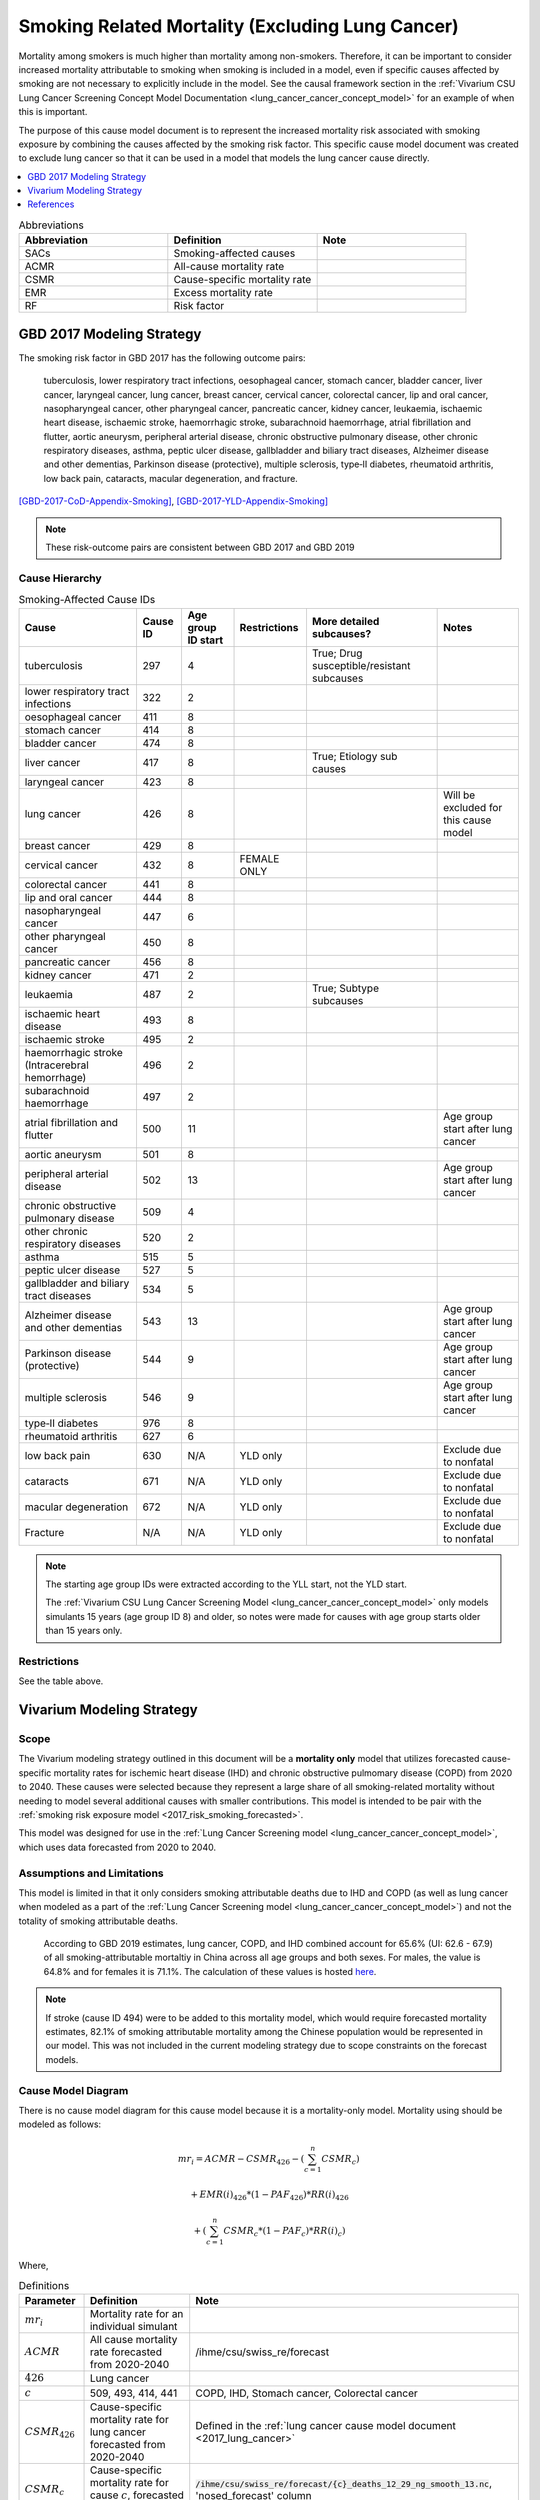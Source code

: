 .. _2017_smoking_related_mortality:

=================================================
Smoking Related Mortality (Excluding Lung Cancer)
=================================================

Mortality among smokers is much higher than mortality among non-smokers. Therefore, it can be important to consider increased mortality attributable to smoking when smoking is included in a model, even if specific causes affected by smoking are not necessary to explicitly include in the model. See the causal framework section in the :ref:`Vivarium CSU Lung Cancer Screening Concept Model Documentation <lung_cancer_cancer_concept_model>` for an example of when this is important.

The purpose of this cause model document is to represent the increased mortality risk associated with smoking exposure by combining the causes affected by the smoking risk factor. This specific cause model document was created to exclude lung cancer so that it can be used in a model that models the lung cancer cause directly.

.. contents::
   :local:
   :depth: 1

.. list-table:: Abbreviations
  :widths: 15 15 15
  :header-rows: 1

  * - Abbreviation
    - Definition
    - Note
  * - SACs
    - Smoking-affected causes
    - 
  * - ACMR
    - All-cause mortality rate
    - 
  * - CSMR
    - Cause-specific mortality rate
    - 
  * - EMR
    - Excess mortality rate
    - 
  * - RF
    - Risk factor
    - 

GBD 2017 Modeling Strategy
--------------------------

The smoking risk factor in GBD 2017 has the following outcome pairs:

  tuberculosis, lower respiratory tract infections,
  oesophageal cancer, stomach cancer, bladder cancer, liver cancer, laryngeal cancer, lung cancer, breast
  cancer, cervical cancer, colorectal cancer, lip and oral cancer, nasopharyngeal cancer, other pharyngeal
  cancer, pancreatic cancer, kidney cancer, leukaemia, ischaemic heart disease, ischaemic stroke,
  haemorrhagic stroke, subarachnoid haemorrhage, atrial fibrillation and flutter, aortic aneurysm,
  peripheral arterial disease, chronic obstructive pulmonary disease, other chronic respiratory diseases,
  asthma, peptic ulcer disease, gallbladder and biliary tract diseases, Alzheimer disease and other
  dementias, Parkinson disease (protective), multiple sclerosis, type‐II diabetes, rheumatoid arthritis, low back pain, cataracts, macular degeneration, and fracture.

[GBD-2017-CoD-Appendix-Smoking]_, [GBD-2017-YLD-Appendix-Smoking]_

.. note::

  These risk-outcome pairs are consistent between GBD 2017 and GBD 2019

Cause Hierarchy
+++++++++++++++

.. list-table:: Smoking-Affected Cause IDs
   :header-rows: 1

   * - Cause
     - Cause ID
     - Age group ID start
     - Restrictions
     - More detailed subcauses?
     - Notes
   * - tuberculosis
     - 297
     - 4
     - 
     - True; Drug susceptible/resistant subcauses
     - 
   * - lower respiratory tract infections
     - 322
     - 2
     - 
     - 
     - 
   * - oesophageal cancer
     - 411
     - 8
     - 
     - 
     - 
   * - stomach cancer
     - 414
     - 8
     - 
     - 
     - 
   * - bladder cancer
     - 474
     - 8
     - 
     - 
     - 
   * - liver cancer
     - 417
     - 8
     - 
     - True; Etiology sub causes
     - 
   * - laryngeal cancer
     - 423
     - 8
     - 
     - 
     - 
   * - lung cancer
     - 426
     - 8
     - 
     - 
     - Will be excluded for this cause model
   * - breast cancer
     - 429
     - 8
     - 
     - 
     - 
   * - cervical cancer
     - 432
     - 8
     - FEMALE ONLY
     - 
     - 
   * - colorectal cancer
     - 441
     - 8
     - 
     - 
     - 
   * - lip and oral cancer
     - 444
     - 8
     - 
     - 
     - 
   * - nasopharyngeal cancer
     - 447
     - 6
     - 
     - 
     - 
   * - other pharyngeal cancer
     - 450
     - 8
     - 
     - 
     - 
   * - pancreatic cancer
     - 456
     - 8
     - 
     - 
     - 
   * - kidney cancer
     - 471
     - 2
     - 
     - 
     - 
   * - leukaemia
     - 487
     - 2
     - 
     - True; Subtype subcauses
     - 
   * - ischaemic heart disease
     - 493
     - 8
     - 
     - 
     - 
   * - ischaemic stroke
     - 495
     - 2
     - 
     - 
     - 
   * - haemorrhagic stroke (Intracerebral hemorrhage)
     - 496
     - 2
     - 
     - 
     - 
   * - subarachnoid haemorrhage
     - 497
     - 2
     - 
     - 
     - 
   * - atrial fibrillation and flutter
     - 500
     - 11
     - 
     - 
     - Age group start after lung cancer
   * - aortic aneurysm
     - 501
     - 8
     - 
     - 
     - 
   * - peripheral arterial disease
     - 502
     - 13
     - 
     - 
     - Age group start after lung cancer
   * - chronic obstructive pulmonary disease
     - 509
     - 4
     - 
     - 
     - 
   * - other chronic respiratory diseases
     - 520
     - 2
     - 
     - 
     - 
   * - asthma
     - 515
     - 5
     - 
     - 
     - 
   * - peptic ulcer disease
     - 527
     - 5
     - 
     - 
     - 
   * - gallbladder and biliary tract diseases
     - 534
     - 5
     - 
     - 
     - 
   * - Alzheimer disease and other dementias
     - 543
     - 13
     - 
     - 
     - Age group start after lung cancer
   * - Parkinson disease (protective)
     - 544
     - 9
     - 
     - 
     - Age group start after lung cancer
   * - multiple sclerosis
     - 546
     - 9
     - 
     - 
     - Age group start after lung cancer
   * - type‐II diabetes
     - 976
     - 8
     - 
     - 
     - 
   * - rheumatoid arthritis
     - 627
     - 6
     - 
     - 
     - 
   * - low back pain
     - 630
     - N/A
     - YLD only
     - 
     - Exclude due to nonfatal
   * - cataracts
     - 671
     - N/A
     - YLD only
     - 
     - Exclude due to nonfatal
   * - macular degeneration
     - 672
     - N/A
     - YLD only
     - 
     - Exclude due to nonfatal
   * - Fracture
     - N/A
     - N/A
     - YLD only
     - 
     - Exclude due to nonfatal

.. note::

  The starting age group IDs were extracted according to the YLL start, not the YLD start.

  The :ref:`Vivarium CSU Lung Cancer Screening  Model  <lung_cancer_cancer_concept_model>` only models simulants 15 years (age group ID 8) and older, so notes were made for causes with age group starts older than 15 years only.

Restrictions
++++++++++++

See the table above.

Vivarium Modeling Strategy
--------------------------

Scope
+++++

The Vivarium modeling strategy outlined in this document will be a **mortality only** model that utilizes forecasted cause-specific mortality rates for ischemic heart disease (IHD) and chronic obstructive pulmomary disease (COPD) from 2020 to 2040. These causes were selected because they represent a large share of all smoking-related mortality without needing to model several additional causes with smaller contributions. This model is intended to be pair with the :ref:`smoking risk exposure model <2017_risk_smoking_forecasted>`.

This model was designed for use in the :ref:`Lung Cancer Screening model <lung_cancer_cancer_concept_model>`, which uses data forecasted from 2020 to 2040. 

Assumptions and Limitations
+++++++++++++++++++++++++++

This model is limited in that it only considers smoking attributable deaths due to IHD and COPD (as well as lung cancer when modeled as a part of the :ref:`Lung Cancer Screening model <lung_cancer_cancer_concept_model>`) and not the totality of smoking attributable deaths.

  According to GBD 2019 estimates, lung cancer, COPD, and IHD combined account for 65.6% (UI: 62.6 - 67.9) of all smoking-attributable mortaltiy in China across all age groups and both sexes. For males, the value is 64.8% and for females it is 71.1%. The calculation of these values is hosted `here <https://github.com/ihmeuw/vivarium_data_analysis/blob/master/pre_processing/lung_cancer_model/ihd_copd_mortality.ipynb>`_.

.. note::

  If stroke (cause ID 494) were to be added to this mortality model, which would require forecasted mortality estimates, 82.1% of smoking attributable mortality among the Chinese population would be represented in our model. This was not included in the current modeling strategy due to scope constraints on the forecast models.

Cause Model Diagram
+++++++++++++++++++

There is no cause model diagram for this cause model because it is a mortality-only model. Mortality using should be modeled as follows:

.. math ::

  mr_i = ACMR - CSMR_\text{426} - (\sum_{c=1}^{n} CSMR_c) 

  + EMR(i)_\text{426} * (1 - PAF_\text{426}) * RR(i)_\text{426}

  + (\sum_{c=1}^{n} CSMR_c * (1 - PAF_c) * RR(i)_c)

Where, 

.. list-table:: Definitions
  :header-rows: 1

  * - Parameter
    - Definition
    - Note
  * - :math:`mr_i`
    - Mortality rate for an individual simulant
    - 
  * - :math:`ACMR`
    - All cause mortality rate forecasted from 2020-2040
    - /ihme/csu/swiss_re/forecast
  * - :math:`426`
    - Lung cancer
    - 
  * - :math:`c`
    - 509, 493, 414, 441
    - COPD, IHD, Stomach cancer, Colorectal cancer
  * - :math:`CSMR_\text{426}`
    - Cause-specific mortality rate for lung cancer forecasted from 2020-2040
    - Defined in the :ref:`lung cancer cause model document <2017_lung_cancer>`
  * - :math:`CSMR_c`
    - Cause-specific mortality rate for cause :math:`c`, forecasted from 2020-2040
    - :code:`/ihme/csu/swiss_re/forecast/{c}_deaths_12_29_ng_smooth_13.nc`, 'nosed_forecast' column
  * - :math:`RR(i)_\text{c}`
    - Relative risk of a given cause for an individual simulant based on their smoking exposure
    - Defined in :ref:`the smoking risk effects documentation page <2017_risk_effect_smoking>`
  * - :math:`PAF_\text{c}`
    - Population attributable fraction for smoking on mortality due to cause c
    - :math:`\frac{\overline{RR(i)_c} - 1}{\overline{RR(i)_c}}` (details in :ref:`the smoking risk effects page <2017_risk_effect_smoking>`)
  * - :math:`EMR(i)_\text{426}`
    - Excess mortality rate of lung cancer for an individual simulant (based on cause model state)
    - Defined in the :ref:`lung cancer cause model document <2017_lung_cancer>`; use forecasted 2019 value

.. note::

  May also include cause 494 (stroke) in cause list :math:`c` if/when it is added to the forecast models

Upon the event that a simulant dies according to their :math:`mr_i`, the probability that their cause of death was one of the following causes is represented in the table below:

.. list-table:: Cause of death likelihoods
  :header-rows: 1

  * - Cause of death
    - Probability
    - Note
  * - Lung cancer
    - :math:`\frac{EMR(i)_\text{426} * (1 - PAF_\text{426}) * RR(i)_\text{426}}{mr_i}`
    - 
  * - Smoking-affected causes
    - :math:`\frac{\sum_{c=1}^{n} CSMR_c * (1 - PAF_c) * RR(i)_c}{mr_i}`
    - For :math:`c` in [493,509,414,441]
  * - Other causes
    - :math:`\frac{1 - EMR(i)_\text{426} * (1 - PAF_\text{426}) * RR(i)_\text{426} + (\sum_{c=1}^{n} CSMR_c * (1 - PAF_c) * RR(i)_c)}{mr_i}`
    - 

Validation Criteria
+++++++++++++++++++

The simulation output should replicate the cause-specific mortality rate of smoking affected causes as defined in the data tables. Additionally, GBD all cause mortality should be replicated in the simulation output. 

When simulation output is stratified on smoking status, never smokers should have lower mortality rates than current and former smokers.

References
----------

.. [GBD-2017-YLD-Appendix-Smoking]

   Pages ???-??? in `Supplementary appendix 1 to the GBD 2017 YLD Capstone <YLD
   appendix on ScienceDirect_>`_:

     **(GBD 2017 YLD Capstone)** GBD 2017 Disease and Injury Incidence and
     Prevalence Collaborators. :title:`Global, regional, and national incidence,
     prevalence, and years lived with disability for 354 diseases and injuries
     for 195 countries and territories, 1990–2017: a systematic analysis for the
     Global Burden of Disease Study 2017`. Lancet 2018; 392: 1789–858. DOI:
     https://doi.org/10.1016/S0140-6736(18)32279-7

.. _YLD appendix on ScienceDirect: https://ars.els-cdn.com/content/image/1-s2.0-S0140673618322797-mmc1.pdf
.. _YLD appendix on Lancet.com: https://www.thelancet.com/cms/10.1016/S0140-6736(18)32279-7/attachment/6db5ab28-cdf3-4009-b10f-b87f9bbdf8a9/mmc1.pdf


.. [GBD-2017-CoD-Appendix-Smoking]

   Pages ???-??? in `Supplementary appendix 1 to the GBD 2017 CoD Capstone <CoD
   appendix on ScienceDirect_>`_:

     **(GBD 2017 CoD Capstone)** GBD 2017 Causes of Death Collaborators.
     :title:`Global, regional, and national age-sex-specific mortality for 282
     causes of death in 195 countries and territories, 1980–2017: a systematic
     analysis for the Global Burden of Disease Study 2017`. Lancet 2018; 392:
     1736–88. DOI: http://dx.doi.org/10.1016/S0140-6736(18)32203-7

.. _CoD appendix on ScienceDirect: https://ars.els-cdn.com/content/image/1-s2.0-S0140673618322037-mmc1.pdf
.. _CoD appendix on Lancet.com: https://www.thelancet.com/cms/10.1016/S0140-6736(18)32203-7/attachment/5045652a-fddf-48e2-9a84-0da99ff7ebd4/mmc1.pdf

